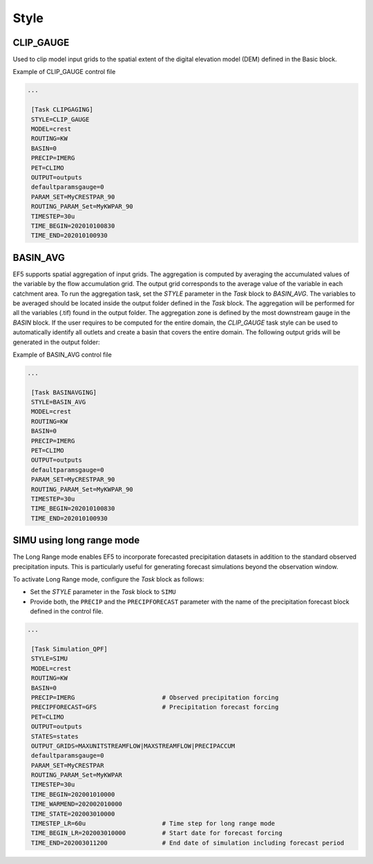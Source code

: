 .. _style:

===============
 Style
===============

---------------
 CLIP_GAUGE
---------------

Used to clip model input grids to the spatial extent of the digital elevation model (DEM) defined in the Basic block.

.. confval:: OUTPUT GRIDS

    ``maskgrid.tif``: Binary mask grid that covers the entire spatial extent of the DEM.

      .. figure:: _static/outputs_examples/ex_mask.png
            :width: 200
            :align: center

            Example of a basin mask .tif file generated using the ``CLIP_GAUGE`` task style.

    ``basin_new.txt``: Text file containing the gauges and basin to cover the entire DEM domain

        .. code-block:: ini

            [Gauge 0] cellx=7198 celly=10880 outputts=false #Num Cells = 48893468.000000
            [Gauge 1] cellx=2180 celly=9025 outputts=false #Num Cells = 6793795.000000
            ...
            [Basin 0]
            gauge=0 gauge=1 ...

Example of CLIP_GAUGE control file

.. code-block:: ini

   ...

    [Task CLIPGAGING]
    STYLE=CLIP_GAUGE
    MODEL=crest
    ROUTING=KW
    BASIN=0
    PRECIP=IMERG
    PET=CLIMO
    OUTPUT=outputs
    defaultparamsgauge=0
    PARAM_SET=MyCRESTPAR_90
    ROUTING_PARAM_Set=MyKWPAR_90
    TIMESTEP=30u
    TIME_BEGIN=202010100830
    TIME_END=202010100930

---------------
 BASIN_AVG
---------------

EF5 supports spatial aggregation of input grids. The aggregation is computed by averaging the accumulated values of the variable by the flow accumulation grid. The output grid corresponds to the average value of the variable in each catchment area.
To run the aggregation task, set the `STYLE` parameter in the `Task` block to `BASIN_AVG`. The variables to be averaged should be located inside the output folder defined in the `Task` block. The aggregation will be performed for all the variables (.tif) found in the output folder.
The aggregation zone is defined by the most downstream gauge in the `BASIN` block. If the user requires to be computed for the entire domain, the `CLIP_GAUGE` task style can be used to automatically identify all outlets and create a basin that covers the entire domain.
The following output grids will be generated in the output folder:

.. confval:: OUTPUT GRIDS

    ``basin.area.tif``: Catchment area at each pixel (km²).
    
    ``relief.ratio.tif``: Relief ratio at each pixel (m/km).
    
    ``relief.tif``: Relief at each pixel (m).
    
    ``river.length.tif``: Length of the river network at each pixel (km).
    
    ``your_variable_1.tif.avg.tif``: Average of the variable in each pixel.

    ``your_variable_2.tif.avg.tif``: Average of the variable in each pixel.

    ``...``: Additional variables as defined in the control file.

Example of BASIN_AVG control file

.. code-block:: ini

   ...

    [Task BASINAVGING]
    STYLE=BASIN_AVG
    MODEL=crest
    ROUTING=KW
    BASIN=0
    PRECIP=IMERG
    PET=CLIMO
    OUTPUT=outputs
    defaultparamsgauge=0
    PARAM_SET=MyCRESTPAR_90
    ROUTING_PARAM_Set=MyKWPAR_90
    TIMESTEP=30u
    TIME_BEGIN=202010100830
    TIME_END=202010100930

----------------------------
 SIMU using long range mode
----------------------------

The Long Range mode enables EF5 to incorporate forecasted precipitation datasets in addition to the standard observed precipitation inputs. This is particularly useful for generating forecast simulations beyond the observation window.

To activate Long Range mode, configure the `Task` block as follows:

* Set the `STYLE` parameter in the `Task` block to ``SIMU``
* Provide both, the ``PRECIP`` and the ``PRECIPFORECAST`` parameter with the name of the precipitation forecast block defined in the control file.

.. code-block:: ini

   ...

    [Task Simulation_QPF]
    STYLE=SIMU
    MODEL=crest
    ROUTING=KW
    BASIN=0
    PRECIP=IMERG                        # Observed precipitation forcing
    PRECIPFORECAST=GFS                  # Precipitation forecast forcing
    PET=CLIMO
    OUTPUT=outputs
    STATES=states
    OUTPUT_GRIDS=MAXUNITSTREAMFLOW|MAXSTREAMFLOW|PRECIPACCUM
    defaultparamsgauge=0
    PARAM_SET=MyCRESTPAR
    ROUTING_PARAM_Set=MyKWPAR
    TIMESTEP=30u
    TIME_BEGIN=202001010000
    TIME_WARMEND=202002010000
    TIME_STATE=202003010000    
    TIMESTEP_LR=60u                     # Time step for long range mode
    TIME_BEGIN_LR=202003010000          # Start date for forecast forcing
    TIME_END=202003011200               # End date of simulation including forecast period